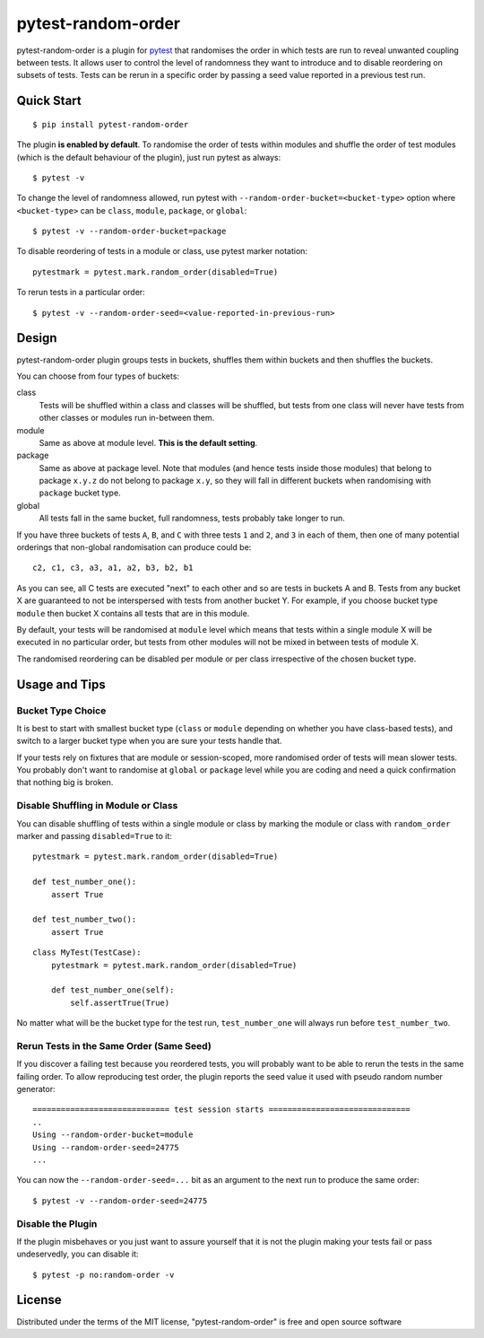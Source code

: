 pytest-random-order
===================================

.. image:: https://travis-ci.org/jbasko/pytest-random-order.svg?branch=master
    :target: https://travis-ci.org/jbasko/pytest-random-order

pytest-random-order is a plugin for `pytest <http://pytest.org>`_ that randomises the order in which
tests are run to reveal unwanted coupling between tests. It allows user to control the level
of randomness they want to introduce and to disable reordering on subsets of tests.
Tests can be rerun in a specific order by passing a seed value reported in a previous test run.


Quick Start
-----------

::

    $ pip install pytest-random-order

The plugin **is enabled by default**. To randomise the order of tests within modules and shuffle the order of
test modules (which is the default behaviour of the plugin), just run pytest as always:

::

    $ pytest -v

To change the level of randomness allowed, run pytest with ``--random-order-bucket=<bucket-type>`` option
where ``<bucket-type>`` can be ``class``, ``module``, ``package``, or ``global``:

::

    $ pytest -v --random-order-bucket=package

To disable reordering of tests in a module or class, use pytest marker notation:

::

    pytestmark = pytest.mark.random_order(disabled=True)

To rerun tests in a particular order:

::

    $ pytest -v --random-order-seed=<value-reported-in-previous-run>


Design
------

pytest-random-order plugin groups tests in buckets, shuffles them within buckets and then shuffles the buckets.

You can choose from four types of buckets:

class
    Tests will be shuffled within a class and classes will be shuffled,
    but tests from one class will never have tests from other classes or modules run in-between them.

module
    Same as above at module level. **This is the default setting**.

package
    Same as above at package level. Note that modules (and hence tests inside those modules) that
    belong to package ``x.y.z`` do not belong to package ``x.y``, so they will fall in different buckets
    when randomising with ``package`` bucket type.

global
    All tests fall in the same bucket, full randomness, tests probably take longer to run.

If you have three buckets of tests ``A``, ``B``, and ``C`` with three tests ``1`` and ``2``, and ``3`` in each of them,
then one of many potential orderings that non-global randomisation can produce could be:

::

    c2, c1, c3, a3, a1, a2, b3, b2, b1

As you can see, all C tests are executed "next" to each other and so are tests in buckets A and B.
Tests from any bucket X are guaranteed to not be interspersed with tests from another bucket Y.
For example, if you choose bucket type ``module`` then bucket X contains all tests that are in this module.

By default, your tests will be randomised at ``module`` level which means that
tests within a single module X will be executed in no particular order, but tests from
other modules will not be mixed in between tests of module X.

The randomised reordering can be disabled per module or per class irrespective of the chosen bucket type.

Usage and Tips
--------------

Bucket Type Choice
++++++++++++++++++

It is best to start with smallest bucket type (``class`` or ``module`` depending on whether you have class-based tests),
and switch to a larger bucket type when you are sure your tests handle that.

If your tests rely on fixtures that are module or session-scoped, more randomised order of tests will mean slower tests.
You probably don't want to randomise at ``global`` or ``package`` level while you are coding and need a quick confirmation
that nothing big is broken.

Disable Shuffling in Module or Class
++++++++++++++++++++++++++++++++++++

You can disable shuffling of tests within a single module or class by marking the module or class
with ``random_order`` marker and passing ``disabled=True`` to it:

::

    pytestmark = pytest.mark.random_order(disabled=True)

    def test_number_one():
        assert True

    def test_number_two():
        assert True

::

    class MyTest(TestCase):
        pytestmark = pytest.mark.random_order(disabled=True)

        def test_number_one(self):
            self.assertTrue(True)


No matter what will be the bucket type for the test run, ``test_number_one`` will always run
before ``test_number_two``.


Rerun Tests in the Same Order (Same Seed)
+++++++++++++++++++++++++++++++++++++++++

If you discover a failing test because you reordered tests, you will probably want to be able to rerun the tests
in the same failing order. To allow reproducing test order, the plugin reports the seed value it used with pseudo random number
generator:

::

    ============================= test session starts ==============================
    ..
    Using --random-order-bucket=module
    Using --random-order-seed=24775
    ...

You can now the ``--random-order-seed=...`` bit as an argument to the next run to produce the same order:

::

    $ pytest -v --random-order-seed=24775


Disable the Plugin
++++++++++++++++++

If the plugin misbehaves or you just want to assure yourself that it is not the plugin making your tests fail or
pass undeservedly, you can disable it:

::

    $ pytest -p no:random-order -v

License
-------

Distributed under the terms of the MIT license, "pytest-random-order" is free and open source software
